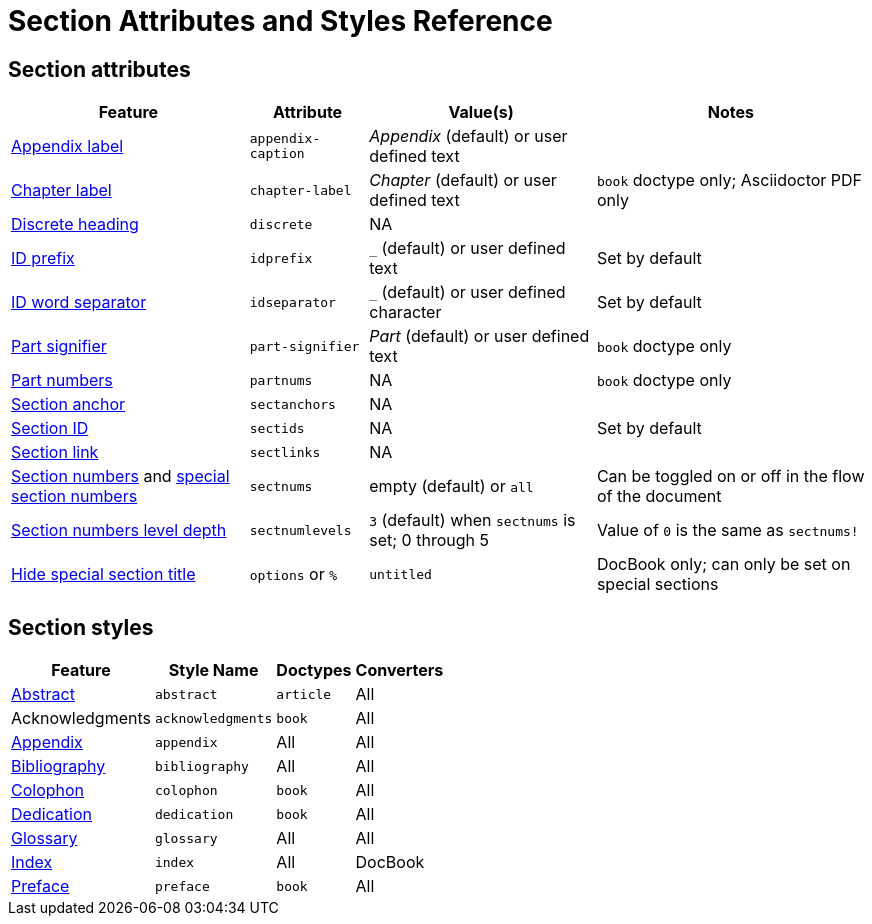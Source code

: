 = Section Attributes and Styles Reference

== Section attributes

[%autowidth]
|===
|Feature |Attribute |Value(s) |Notes

|xref:appendix.adoc#caption[Appendix label]
|`appendix-caption`
|_Appendix_ (default) or user defined text
|

|xref:chapters.adoc#chapter-label[Chapter label]
|`chapter-label`
|_Chapter_ (default) or user defined text
|`book` doctype only; Asciidoctor PDF only

|xref:discrete-headings.adoc[Discrete heading]
|`discrete`
|NA
|

|xref:id-prefix-and-separator.adoc#prefix[ID prefix]
|`idprefix`
|`_` (default) or user defined text
|Set by default
//Set to prepend string to generated section ID

|xref:id-prefix-and-separator.adoc#separator[ID word separator]
|`idseparator`
|`_` (default) or user defined character
|Set by default
//Set to insert character between words in generated section ID

|xref:part-numbers-and-labels.adoc#part-signifier[Part signifier]
|`part-signifier`
|_Part_ (default) or user defined text
|`book` doctype only

|xref:part-numbers-and-labels.adoc[Part numbers]
|`partnums`
|NA
|`book` doctype only

|xref:title-links.adoc#anchor[Section anchor]
|`sectanchors`
|NA
|

|xref:ids.adoc[Section ID]
|`sectids`
|NA
|Set by default
//Autogenerates section IDs by default

|xref:title-links.adoc#link[Section link]
|`sectlinks`
|NA
|

|xref:numbers.adoc[Section numbers] and xref:special-section-numbers.adoc[special section numbers]
|`sectnums`
|empty (default) or `all`
|Can be toggled on or off in the flow of the document
// replaces numbered in AsciiDoc.py

|xref:numbers.adoc#numlevels[Section numbers level depth]
|`sectnumlevels`
|`3` (default) when `sectnums` is set; 0 through 5
|Value of `0` is the same as `sectnums!`

|xref:special-section-titles.adoc[Hide special section title]
|`options` or `%`
|`untitled`
|DocBook only; can only be set on special sections
|===

== Section styles

[%autowidth]
|===
|Feature |Style Name |Doctypes |Converters

|xref:abstract.adoc[Abstract]
|`abstract`
|`article`
|All

|Acknowledgments
|`acknowledgments`
|`book`
|All

|xref:appendix.adoc[Appendix]
|`appendix`
|All
|All

|xref:bibliography.adoc[Bibliography]
|`bibliography`
|All
|All

|xref:colophon.adoc[Colophon]
|`colophon`
|`book`
|All

|xref:dedication.adoc[Dedication]
|`dedication`
|`book`
|All

|xref:glossary.adoc[Glossary]
|`glossary`
|All
|All

|xref:index.adoc[Index]
|`index`
|All
|DocBook

|xref:preface.adoc[Preface]
|`preface`
|`book`
|All
|===
